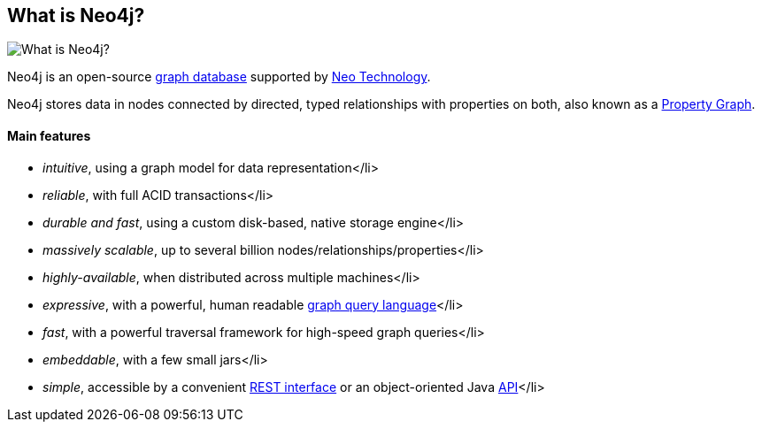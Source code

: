 == What is Neo4j?
:type: article
:path: /c/article/learn
image::http://assets.neo4j.org/img/neo4j/visually_refcard.gif[What is Neo4j?,role=img]

Neo4j is an open-source link:/learn/graphdatabase[graph database] supported by http://neotechnology.com/[Neo Technology].
 
Neo4j stores data in nodes connected by directed, typed relationships with properties on both, also known as a link:/learn/graphdatabase[Property Graph].
 
==== Main features

 
* _intuitive_, using a graph model for data representation</li> 
* _reliable_, with full ACID transactions</li> 
* _durable and fast_, using a custom disk-based, native storage engine</li> 
* _massively scalable_, up to several billion nodes/relationships/properties</li> 
* _highly-available_, when distributed across multiple machines</li> 
* _expressive_, with a powerful, human readable link:/learn/cypher[graph query language]</li> 
* _fast_, with a powerful traversal framework for high-speed graph queries</li> 
* _embeddable_, with a few small jars</li> 
* _simple_, accessible by a convenient http://docs.neo4j.org/chunked/milestone/rest-api.html[REST interface] or an object-oriented Java http://docs.neo4j.org/chunked/milestone/javadocs/[API]</li> 
